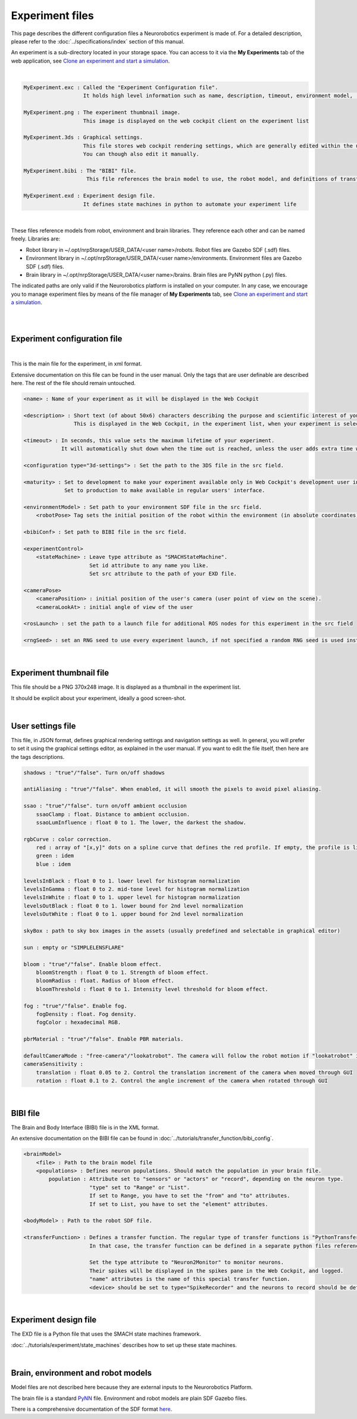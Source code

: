 ================
Experiment files
================

This page describes the different configuration files a Neurorobotics experiment is made of.
For a detailed description, please refer to the :doc:`../specifications/index` section of this manual.

An experiment is a sub-directory located in your storage space. You can access to it via 
the **My Experiments** tab of the web application, see `Clone an experiment and start a simulation`_.

| 

.. code-block:: none

    MyExperiment.exc : Called the "Experiment Configuration file".
                       It holds high level information such as name, description, timeout, environment model, ...
    
    MyExperiment.png : The experiment thumbnail image.
                       This image is displayed on the web cockpit client on the experiment list
    
    MyExperiment.3ds : Graphical settings.
                       This file stores web cockpit rendering settings, which are generally edited within the user interface.
                       You can though also edit it manually.
    
    MyExperiment.bibi : The "BIBI" file.
                        This file references the brain model to use, the robot model, and definitions of transfer functions 
    
    MyExperiment.exd : Experiment design file.
                       It defines state machines in python to automate your experiment life

| 

These files reference models from robot, environment and brain libraries.
They reference each other and can be named freely.
Libraries are:

- Robot library in ~/.opt/nrpStorage/USER_DATA/<user name>/robots. Robot files are Gazebo SDF (.sdf) files.
- Environment library in ~/.opt/nrpStorage/USER_DATA/<user name>/environments. Environment files are Gazebo SDF (.sdf) files.
- Brain library in ~/.opt/nrpStorage/USER_DATA/<user name>/brains. Brain files are PyNN python (.py) files.

The indicated paths are only valid if the Neurorobotics platform is installed on your computer.
In any case, we encourage you to manage experiment files 
by means of the file manager of **My Experiments** tab, see `Clone an experiment and start a simulation`_.

|

.. image:: images/experiment-struct-diagram.png
    :align: center
    :width: 30%

|



Experiment configuration file
-----------------------------

|

This is the main file for the experiment, in xml format.

Extensive documentation on this file can be found in the user manual.
Only the tags that are user definable are described here. The rest of the file should remain untouched.

.. code-block:: xml

    <name> : Name of your experiment as it will be displayed in the Web Cockpit

    <description> : Short text (of about 50x6) characters describing the purpose and scientific interest of your experiment.
                    This is displayed in the Web Cockpit, in the experiment list, when your experiment is selected
    
    <timeout> : In seconds, this value sets the maximum lifetime of your experiment.
                It will automatically shut down when the time out is reached, unless the user adds extra time when prompted.
    
    <configuration type="3d-settings"> : Set the path to the 3DS file in the src field.
    
    <maturity> : Set to development to make your experiment available only in Web Cockpit's development user interface.
                 Set to production to make available in regular users' interface.
    
    <environmentModel> : Set path to your environment SDF file in the src field.
        <robotPose> Tag sets the initial position of the robot within the environment (in absolute coordinates).
    
    <bibiConf> : Set path to BIBI file in the src field.
    
    <experimentControl>
        <stateMachine> : Leave type attribute as "SMACHStateMachine".
                         Set id attribute to any name you like.
                         Set src attribute to the path of your EXD file.
    
    <cameraPose>
        <cameraPosition> : initial position of the user's camera (user point of view on the scene).
        <cameraLookAt> : initial angle of view of the user
    
    <rosLaunch> : set the path to a launch file for additional ROS nodes for this experiment in the src field
    
    <rngSeed> : set an RNG seed to use every experiment launch, if not specified a random RNG seed is used instead 

|

Experiment thumbnail file
-------------------------

This file should be a PNG 370x248 image. It is displayed as a thumbnail in the experiment list.

It should be explicit about your experiment, ideally a good screen-shot.

|

User settings file
-----------------------

This file, in JSON format, defines graphical rendering settings and navigation settings as well.
In general, you will prefer to set it using the graphical settings editor, as explained in the user manual. 
If you want to edit the file itself, then here are the tags descriptions.

.. code-block:: none

    shadows : "true"/"false". Turn on/off shadows
    
    antiAliasing : "true"/"false". When enabled, it will smooth the pixels to avoid pixel aliasing.
    
    ssao : "true"/"false". turn on/off ambient occlusion
        ssaoClamp : float. Distance to ambient occlusion.
        ssaoLumInfluence : float 0 to 1. The lower, the darkest the shadow.
    
    rgbCurve : color correction.
        red : array of "[x,y]" dots on a spline curve that defines the red profile. If empty, the profile is linear.
        green : idem
        blue : idem
    
    levelsInBlack : float 0 to 1. lower level for histogram normalization
    levelsInGamma : float 0 to 2. mid-tone level for histogram normalization
    levelsInWhite : float 0 to 1. upper level for histogram normalization
    levelsOutBlack : float 0 to 1. lower bound for 2nd level normalization
    levelsOutWhite : float 0 to 1. upper bound for 2nd level normalization
    
    skyBox : path to sky box images in the assets (usually predefined and selectable in graphical editor)
    
    sun : empty or "SIMPLELENSFLARE"
    
    bloom : "true"/"false". Enable bloom effect.
        bloomStrength : float 0 to 1. Strength of bloom effect.
        bloomRadius : float. Radius of bloom effect.
        bloomThreshold : float 0 to 1. Intensity level threshold for bloom effect.
    
    fog : "true"/"false". Enable fog.
        fogDensity : float. Fog density.
        fogColor : hexadecimal RGB.
    
    pbrMaterial : "true"/"false". Enable PBR materials.

    defaultCameraMode : "free-camera"/"lookatrobot". The camera will follow the robot motion if "lookatrobot" is selected.
    cameraSensitivity :
        translation : float 0.05 to 2. Control the translation increment of the camera when moved through GUI 
        rotation : float 0.1 to 2. Control the angle increment of the camera when rotated through GUI
    


| 

BIBI file
---------

The Brain and Body Interface (BIBI) file is in the XML format.

An extensive documentation on the BIBI file can be found in :doc:`../tutorials/transfer_function/bibi_config`.

.. code-block:: xml
    
    <brainModel>
        <file> : Path to the brain model file
        <populations> : Defines neuron populations. Should match the population in your brain file.
            population : Attribute set to "sensors" or "actors" or "record", depending on the neuron type. 
                         "type" set to "Range" or "List".
                         If set to Range, you have to set the "from" and "to" attributes.
                         If set to List, you have to set the "element" attributes.
    
    <bodyModel> : Path to the robot SDF file.
    
    <transferFunction> : Defines a transfer function. The regular type of transfer functions is "PythonTransferFunction".
                         In that case, the transfer function can be defined in a separate python files referenced in the "src" attribute, or entered as python code in the <![CDATA> element.
                         
                         Set the type attribute to "Neuron2Monitor" to monitor neurons.
                         Their spikes will be displayed in the spikes pane in the Web Cockpit, and logged.
                         "name" attributes is the name of this special transfer function.
                         <device> should be set to type="SpikeRecorder" and the neurons to record should be defined with the <neurons> element with a Range attribute, as in the population attribute of <populations>.

|

Experiment design file
----------------------
The EXD file is a Python file that uses the SMACH state machines framework.

:doc:`../tutorials/experiment/state_machines` describes how to set up these state machines.

|

Brain, environment and robot models
-----------------------------------
Model files are not described here because they are external inputs to the Neurorobotics Platform.

The brain file is a standard `PyNN <http://neuralensemble.org/PyNN/>`_ file. Environment and robot models are plain SDF Gazebo files.

There is a comprehensive documentation of the SDF format `here <http://sdformat.org>`_.


.. _Clone an experiment and start a simulation: user_interface/1-esv-main.rst